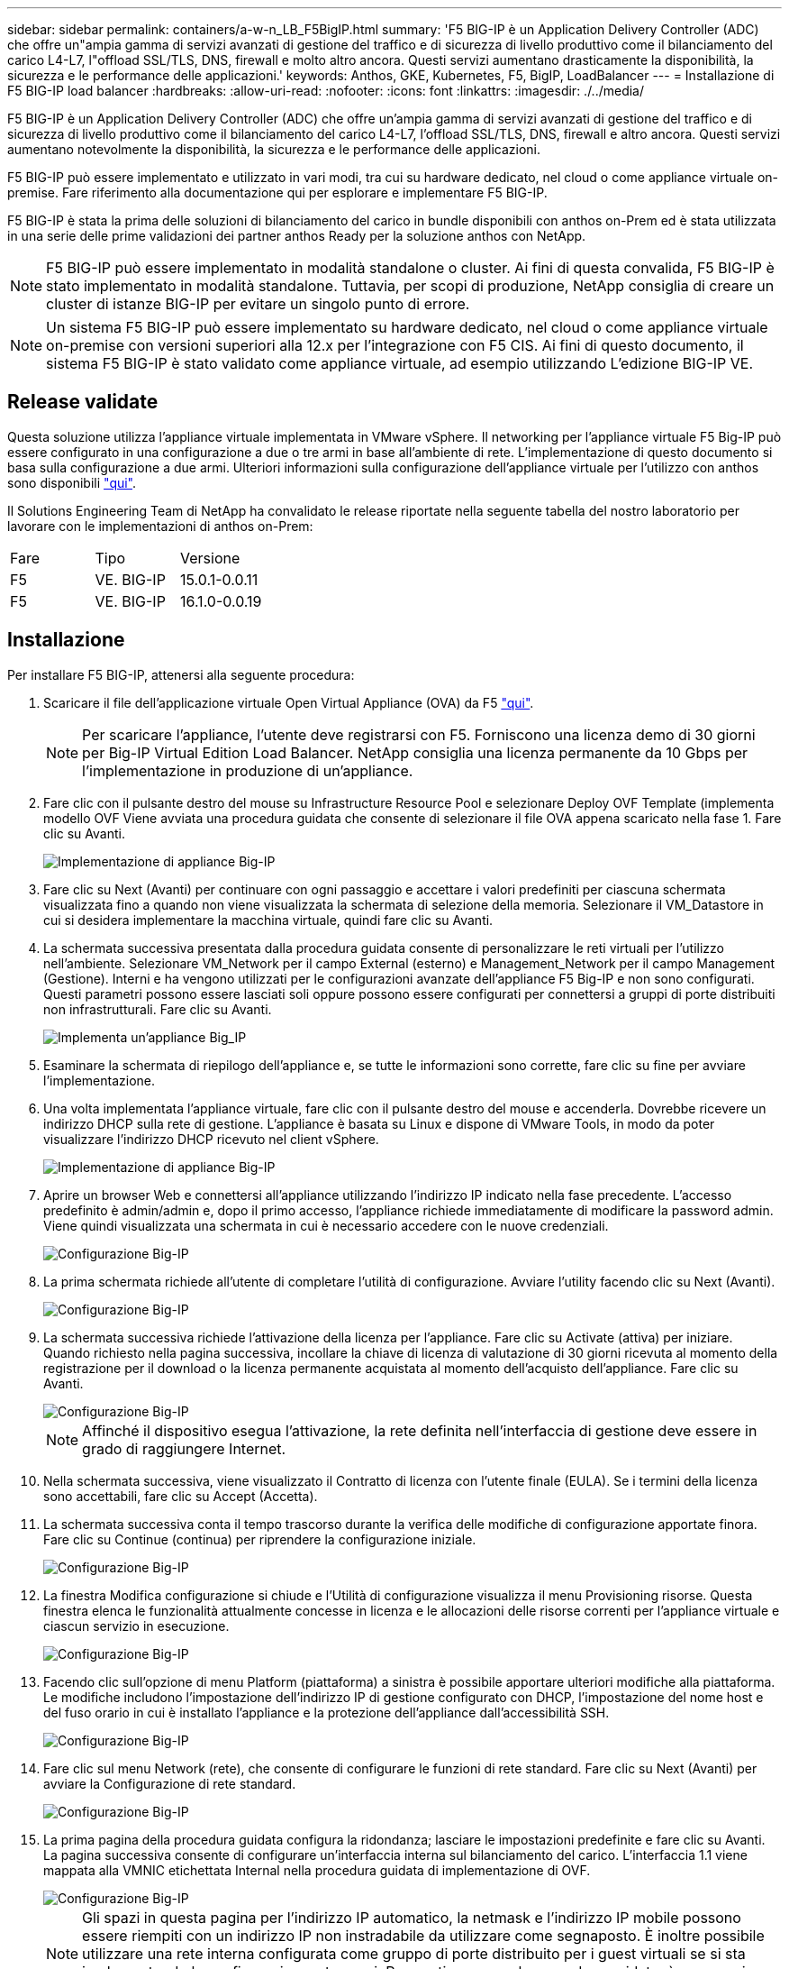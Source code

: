 ---
sidebar: sidebar 
permalink: containers/a-w-n_LB_F5BigIP.html 
summary: 'F5 BIG-IP è un Application Delivery Controller (ADC) che offre un"ampia gamma di servizi avanzati di gestione del traffico e di sicurezza di livello produttivo come il bilanciamento del carico L4-L7, l"offload SSL/TLS, DNS, firewall e molto altro ancora. Questi servizi aumentano drasticamente la disponibilità, la sicurezza e le performance delle applicazioni.' 
keywords: Anthos, GKE, Kubernetes, F5, BigIP, LoadBalancer 
---
= Installazione di F5 BIG-IP load balancer
:hardbreaks:
:allow-uri-read: 
:nofooter: 
:icons: font
:linkattrs: 
:imagesdir: ./../media/


[role="lead"]
F5 BIG-IP è un Application Delivery Controller (ADC) che offre un'ampia gamma di servizi avanzati di gestione del traffico e di sicurezza di livello produttivo come il bilanciamento del carico L4-L7, l'offload SSL/TLS, DNS, firewall e altro ancora. Questi servizi aumentano notevolmente la disponibilità, la sicurezza e le performance delle applicazioni.

F5 BIG-IP può essere implementato e utilizzato in vari modi, tra cui su hardware dedicato, nel cloud o come appliance virtuale on-premise. Fare riferimento alla documentazione qui per esplorare e implementare F5 BIG-IP.

F5 BIG-IP è stata la prima delle soluzioni di bilanciamento del carico in bundle disponibili con anthos on-Prem ed è stata utilizzata in una serie delle prime validazioni dei partner anthos Ready per la soluzione anthos con NetApp.


NOTE: F5 BIG-IP può essere implementato in modalità standalone o cluster. Ai fini di questa convalida, F5 BIG-IP è stato implementato in modalità standalone. Tuttavia, per scopi di produzione, NetApp consiglia di creare un cluster di istanze BIG-IP per evitare un singolo punto di errore.


NOTE: Un sistema F5 BIG-IP può essere implementato su hardware dedicato, nel cloud o come appliance virtuale on-premise con versioni superiori alla 12.x per l'integrazione con F5 CIS. Ai fini di questo documento, il sistema F5 BIG-IP è stato validato come appliance virtuale, ad esempio utilizzando L'edizione BIG-IP VE.



== Release validate

Questa soluzione utilizza l'appliance virtuale implementata in VMware vSphere. Il networking per l'appliance virtuale F5 Big-IP può essere configurato in una configurazione a due o tre armi in base all'ambiente di rete. L'implementazione di questo documento si basa sulla configurazione a due armi. Ulteriori informazioni sulla configurazione dell'appliance virtuale per l'utilizzo con anthos sono disponibili https://cloud.google.com/solutions/partners/installing-f5-big-ip-adc-for-gke-on-prem["qui"].

Il Solutions Engineering Team di NetApp ha convalidato le release riportate nella seguente tabella del nostro laboratorio per lavorare con le implementazioni di anthos on-Prem:

|===


| Fare | Tipo | Versione 


| F5 | VE. BIG-IP | 15.0.1-0.0.11 


| F5 | VE. BIG-IP | 16.1.0-0.0.19 
|===


== Installazione

Per installare F5 BIG-IP, attenersi alla seguente procedura:

. Scaricare il file dell'applicazione virtuale Open Virtual Appliance (OVA) da F5 https://downloads.f5.com/esd/serveDownload.jsp?path=/big-ip/big-ip_v15.x/15.0.1/english/virtual-edition/&sw=BIG-IP&pro=big-ip_v15.x&ver=15.0.1&container=Virtual-Edition&file=BIGIP-15.0.1-0.0.11.ALL-vmware.ova["qui"].
+

NOTE: Per scaricare l'appliance, l'utente deve registrarsi con F5. Forniscono una licenza demo di 30 giorni per Big-IP Virtual Edition Load Balancer. NetApp consiglia una licenza permanente da 10 Gbps per l'implementazione in produzione di un'appliance.

. Fare clic con il pulsante destro del mouse su Infrastructure Resource Pool e selezionare Deploy OVF Template (implementa modello OVF Viene avviata una procedura guidata che consente di selezionare il file OVA appena scaricato nella fase 1. Fare clic su Avanti.
+
image::deploy-big_ip_1.PNG[Implementazione di appliance Big-IP]

. Fare clic su Next (Avanti) per continuare con ogni passaggio e accettare i valori predefiniti per ciascuna schermata visualizzata fino a quando non viene visualizzata la schermata di selezione della memoria. Selezionare il VM_Datastore in cui si desidera implementare la macchina virtuale, quindi fare clic su Avanti.
. La schermata successiva presentata dalla procedura guidata consente di personalizzare le reti virtuali per l'utilizzo nell'ambiente. Selezionare VM_Network per il campo External (esterno) e Management_Network per il campo Management (Gestione). Interni e ha vengono utilizzati per le configurazioni avanzate dell'appliance F5 Big-IP e non sono configurati. Questi parametri possono essere lasciati soli oppure possono essere configurati per connettersi a gruppi di porte distribuiti non infrastrutturali. Fare clic su Avanti.
+
image::deploy-big_ip_2.PNG[Implementa un'appliance Big_IP]

. Esaminare la schermata di riepilogo dell'appliance e, se tutte le informazioni sono corrette, fare clic su fine per avviare l'implementazione.
. Una volta implementata l'appliance virtuale, fare clic con il pulsante destro del mouse e accenderla. Dovrebbe ricevere un indirizzo DHCP sulla rete di gestione. L'appliance è basata su Linux e dispone di VMware Tools, in modo da poter visualizzare l'indirizzo DHCP ricevuto nel client vSphere.
+
image::deploy-big_ip_3.PNG[Implementazione di appliance Big-IP]

. Aprire un browser Web e connettersi all'appliance utilizzando l'indirizzo IP indicato nella fase precedente. L'accesso predefinito è admin/admin e, dopo il primo accesso, l'appliance richiede immediatamente di modificare la password admin. Viene quindi visualizzata una schermata in cui è necessario accedere con le nuove credenziali.
+
image::big-IP_config_1.PNG[Configurazione Big-IP]

. La prima schermata richiede all'utente di completare l'utilità di configurazione. Avviare l'utility facendo clic su Next (Avanti).
+
image::big-IP_config_2.PNG[Configurazione Big-IP]

. La schermata successiva richiede l'attivazione della licenza per l'appliance. Fare clic su Activate (attiva) per iniziare. Quando richiesto nella pagina successiva, incollare la chiave di licenza di valutazione di 30 giorni ricevuta al momento della registrazione per il download o la licenza permanente acquistata al momento dell'acquisto dell'appliance. Fare clic su Avanti.
+
image::big-IP_config_3.PNG[Configurazione Big-IP]

+

NOTE: Affinché il dispositivo esegua l'attivazione, la rete definita nell'interfaccia di gestione deve essere in grado di raggiungere Internet.

. Nella schermata successiva, viene visualizzato il Contratto di licenza con l'utente finale (EULA). Se i termini della licenza sono accettabili, fare clic su Accept (Accetta).
. La schermata successiva conta il tempo trascorso durante la verifica delle modifiche di configurazione apportate finora. Fare clic su Continue (continua) per riprendere la configurazione iniziale.
+
image::big-IP_config_4.PNG[Configurazione Big-IP]

. La finestra Modifica configurazione si chiude e l'Utilità di configurazione visualizza il menu Provisioning risorse. Questa finestra elenca le funzionalità attualmente concesse in licenza e le allocazioni delle risorse correnti per l'appliance virtuale e ciascun servizio in esecuzione.
+
image::big-IP_config_5.png[Configurazione Big-IP]

. Facendo clic sull'opzione di menu Platform (piattaforma) a sinistra è possibile apportare ulteriori modifiche alla piattaforma. Le modifiche includono l'impostazione dell'indirizzo IP di gestione configurato con DHCP, l'impostazione del nome host e del fuso orario in cui è installato l'appliance e la protezione dell'appliance dall'accessibilità SSH.
+
image::big-IP_config_6.PNG[Configurazione Big-IP]

. Fare clic sul menu Network (rete), che consente di configurare le funzioni di rete standard. Fare clic su Next (Avanti) per avviare la Configurazione di rete standard.
+
image::big-IP_config_7.PNG[Configurazione Big-IP]

. La prima pagina della procedura guidata configura la ridondanza; lasciare le impostazioni predefinite e fare clic su Avanti. La pagina successiva consente di configurare un'interfaccia interna sul bilanciamento del carico. L'interfaccia 1.1 viene mappata alla VMNIC etichettata Internal nella procedura guidata di implementazione di OVF.
+
image::big-IP_config_8.PNG[Configurazione Big-IP]

+

NOTE: Gli spazi in questa pagina per l'indirizzo IP automatico, la netmask e l'indirizzo IP mobile possono essere riempiti con un indirizzo IP non instradabile da utilizzare come segnaposto. È inoltre possibile utilizzare una rete interna configurata come gruppo di porte distribuito per i guest virtuali se si sta implementando la configurazione a tre armi. Per continuare con la procedura guidata, è necessario completarli.

. La pagina successiva consente di configurare una rete esterna utilizzata per mappare i servizi ai pod implementati in Kubernetes. Selezionare un IP statico dall'intervallo VM_Network, la subnet mask appropriata e un IP mobile dello stesso intervallo. L'interfaccia 1.2 viene mappata alla VMNIC etichettata External nella procedura guidata di implementazione di OVF.
+
image::big-IP_config_9.PNG[Configurazione Big-IP]

. Nella pagina successiva, è possibile configurare una rete ha interna se si stanno implementando più appliance virtuali nell'ambiente. Per procedere, è necessario compilare i campi Self-IP Address (Indirizzo IP automatico) e Netmask (maschera di rete) e selezionare Interface 1.3 (interfaccia VLAN), che viene mappata alla rete ha definita dalla creazione guidata dei modelli OVF.
+
image::big-IP_config_10.png[Configurazione Big-IP]

. La pagina successiva consente di configurare i server NTP. Fare clic su Next (Avanti) per continuare con la configurazione del DNS. I server DNS e l'elenco di ricerca dei domini devono essere già popolati dal server DHCP. Fare clic su Next (Avanti) per accettare le impostazioni predefinite e continuare.
. Per il resto della procedura guidata, fare clic su Next (Avanti) per continuare con la configurazione avanzata del peering, la cui configurazione non rientra nell'ambito di questo documento. Quindi fare clic su fine per uscire dalla procedura guidata.
. Creare singole partizioni per il cluster di amministrazione anthos e per ciascun cluster utente implementato nell'ambiente. Fare clic su System (sistema) nel menu a sinistra, selezionare Users (utenti) e fare clic su Partition List (elenco partizioni).
+
image::big-IP_config_11.PNG[Configurazione Big-IP]

. La schermata visualizzata mostra solo la partizione comune corrente. Fare clic su Create (Crea) a destra per creare la prima partizione aggiuntiva e assegnarle un nome `GKE-Admin`. Quindi fare clic su Repeat (Ripeti) e assegnare un nome alla partizione `User-Cluster-1`. Fare nuovamente clic sul pulsante Repeat (Ripeti) per assegnare un nome alla partizione successiva `User-Cluster-2`. Infine, fare clic su fine per completare la procedura guidata. Viene visualizzata nuovamente la schermata elenco partizioni con tutte le partizioni elencate.
+
image::big-IP_config_12.PNG[Configurazione Big-IP]





== Integrazione con anthos

Ogni file di configurazione contiene una sezione, rispettivamente per il cluster di amministrazione e per ogni cluster di utenti che si sceglie di implementare per configurare il bilanciamento del carico in modo che venga gestito da anthos su Prem.

Il seguente script è un esempio della configurazione della partizione per il cluster GKE-Admin. I valori che devono essere non commentati e modificati vengono inseriti in grassetto di seguito:

[listing, subs="+quotes,+verbatim"]
----
# (Required) Load balancer configuration
*loadBalancer:*
  # (Required) The VIPs to use for load balancing
  *vips:*
    # Used to connect to the Kubernetes API
    *controlPlaneVIP: "10.61.181.230"*
    # # (Optional) Used for admin cluster addons (needed for multi cluster features). Must
    # # be the same across clusters
    # # addonsVIP: ""
  # (Required) Which load balancer to use "F5BigIP" "Seesaw" or "ManualLB". Uncomment
  # the corresponding field below to provide the detailed spec
  *kind: F5BigIP*
  # # (Required when using "ManualLB" kind) Specify pre-defined nodeports
  # manualLB:
  #   # NodePort for ingress service's http (only needed for user cluster)
  #   ingressHTTPNodePort: 0
  #   # NodePort for ingress service's https (only needed for user cluster)
  #   ingressHTTPSNodePort: 0
  #   # NodePort for control plane service
  #   controlPlaneNodePort: 30968
  #   # NodePort for addon service (only needed for admin cluster)
  #   addonsNodePort: 31405
  # # (Required when using "F5BigIP" kind) Specify the already-existing partition and
  # # credentials
  *f5BigIP:*
    *address: "172.21.224.21"*
    *credentials:*
      *username: "admin"*
      *password: "admin-password"*
    *partition: "GKE-Admin"*
  #   # # (Optional) Specify a pool name if using SNAT
  #   # snatPoolName: ""
  # (Required when using "Seesaw" kind) Specify the Seesaw configs
  # seesaw:
    # (Required) The absolute or relative path to the yaml file to use for IP allocation
    # for LB VMs. Must contain one or two IPs.
    #  ipBlockFilePath: ""
    # (Required) The Virtual Router IDentifier of VRRP for the Seesaw group. Must
    # be between 1-255 and unique in a VLAN.
    #  vrid: 0
    # (Required) The IP announced by the master of Seesaw group
    #  masterIP: ""
    # (Required) The number CPUs per machine
    #  cpus: 4
    # (Required) Memory size in MB per machine
    #   memoryMB: 8192
    # (Optional) Network that the LB interface of Seesaw runs in (default: cluster
    # network)
    #   vCenter:
      # vSphere network name
      #     networkName: VM_Network
    # (Optional) Run two LB VMs to achieve high availability (default: false)
    #   enableHA: false
----